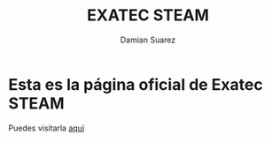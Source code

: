 #+title: EXATEC STEAM
#+author: Damian Suarez

* Esta es la página oficial de Exatec STEAM
Puedes visitarla [[https://exatecsteam.github.io/][aqui]]

